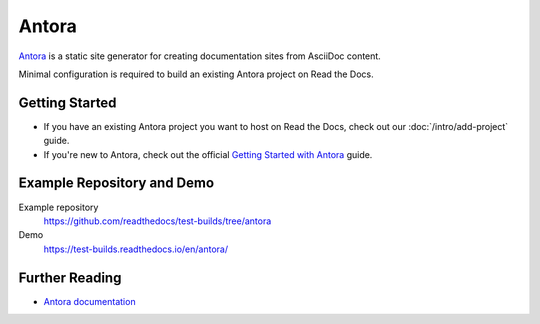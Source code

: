 Antora
======

.. meta::
   :description lang=en: Hosting Antora documentation on Read the Docs.

`Antora`_ is a static site generator for creating documentation sites from AsciiDoc content.

Minimal configuration is required to build an existing Antora project on Read the Docs.

.. code-block:: yaml
   :caption: .readthedocs.yaml

    version: 2

    build:
        os: ubuntu-lts-latest
        tools:
            nodejs: latest
        jobs:
          install:
            - npm i -g @antora/cli@3.1 @antora/site-generator@3.1
          build:
            html:
              - antora --fetch antora-playbook.yml --to-dir $READTHEDOCS_OUTPUT/html

.. _Antora: https://antora.org/

Getting Started
---------------

- If you have an existing Antora project you want to host on Read the Docs, check out our :doc:`/intro/add-project` guide.
- If you're new to Antora, check out the official `Getting Started with Antora`_ guide.

.. _Getting Started with Antora: https://docs.antora.org/antora/latest/install-and-run-quickstart/

Example Repository and Demo
---------------------------

Example repository
    https://github.com/readthedocs/test-builds/tree/antora

Demo
    https://test-builds.readthedocs.io/en/antora/

Further Reading
---------------

* `Antora documentation`_

.. _Antora documentation: https://docs.antora.org/antora/latest/
